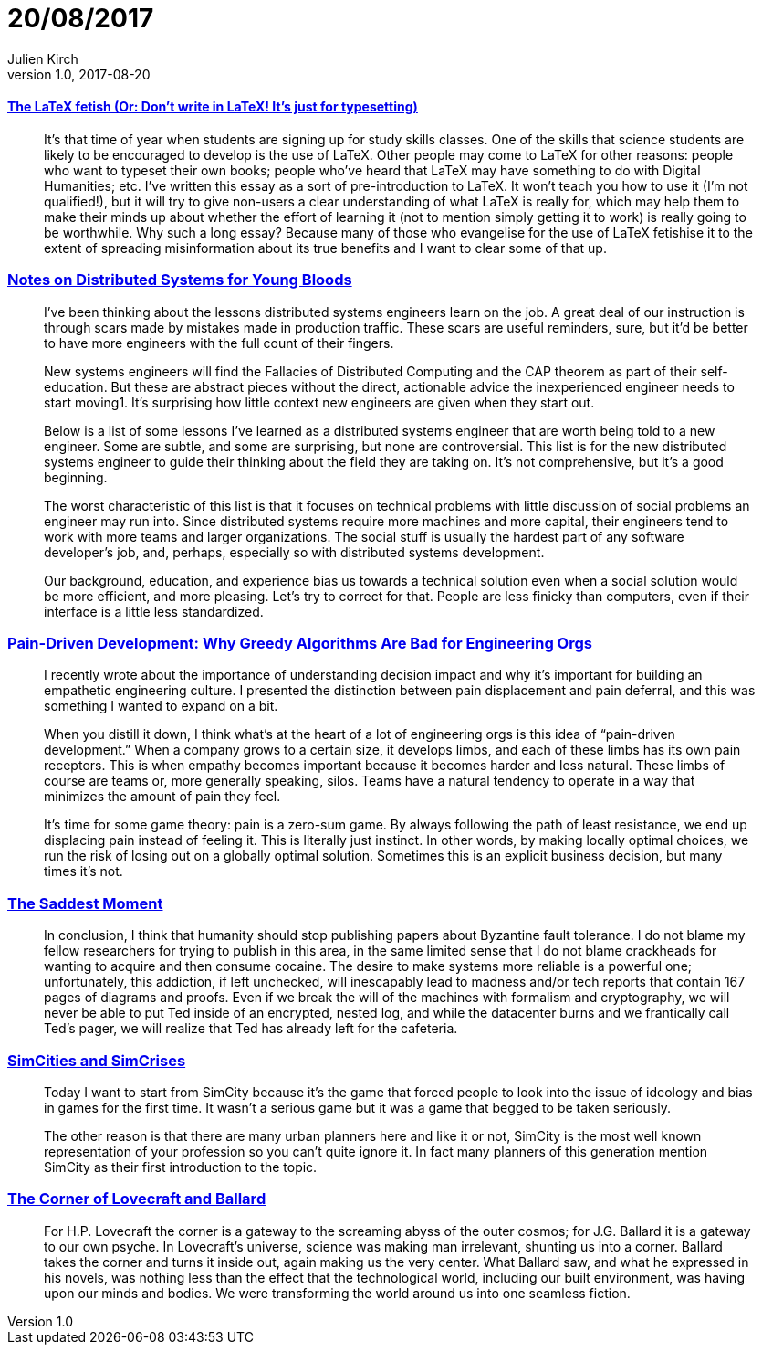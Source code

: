 = 20/08/2017
Julien Kirch
v1.0, 2017-08-20
:article_lang: en

==== link:http://www.danielallington.net/2016/09/the-latex-fetish/[The LaTeX fetish (Or: Don’t write in LaTeX! It’s just for typesetting)]

[quote]
____
It’s that time of year when students are signing up for study skills classes. One of the skills that science students are likely to be encouraged to develop is the use of LaTeX. Other people may come to LaTeX for other reasons: people who want to typeset their own books; people who’ve heard that LaTeX may have something to do with Digital Humanities; etc. I’ve written this essay as a sort of pre-introduction to LaTeX. It won’t teach you how to use it (I’m not qualified!), but it will try to give non-users a clear understanding of what LaTeX is really for, which may help them to make their minds up about whether the effort of learning it (not to mention simply getting it to work) is really going to be worthwhile. Why such a long essay? Because many of those who evangelise for the use of LaTeX fetishise it to the extent of spreading misinformation about its true benefits and I want to clear some of that up.
____

=== link:https://www.somethingsimilar.com/2013/01/14/notes-on-distributed-systems-for-young-bloods/[Notes on Distributed Systems for Young Bloods]

[quote]
____
I’ve been thinking about the lessons distributed systems engineers learn on the job. A great deal of our instruction is through scars made by mistakes made in production traffic. These scars are useful reminders, sure, but it’d be better to have more engineers with the full count of their fingers.

New systems engineers will find the Fallacies of Distributed Computing and the CAP theorem as part of their self-education. But these are abstract pieces without the direct, actionable advice the inexperienced engineer needs to start moving1. It’s surprising how little context new engineers are given when they start out.

Below is a list of some lessons I’ve learned as a distributed systems engineer that are worth being told to a new engineer. Some are subtle, and some are surprising, but none are controversial. This list is for the new distributed systems engineer to guide their thinking about the field they are taking on. It’s not comprehensive, but it’s a good beginning.

The worst characteristic of this list is that it focuses on technical problems with little discussion of social problems an engineer may run into. Since distributed systems require more machines and more capital, their engineers tend to work with more teams and larger organizations. The social stuff is usually the hardest part of any software developer’s job, and, perhaps, especially so with distributed systems development.

Our background, education, and experience bias us towards a technical solution even when a social solution would be more efficient, and more pleasing. Let’s try to correct for that. People are less finicky than computers, even if their interface is a little less standardized.
____

=== link:http://bravenewgeek.com/pain-driven-development-why-greedy-algorithms-are-bad-for-engineering-orgs/[Pain-Driven Development: Why Greedy Algorithms Are Bad for Engineering Orgs]

[quote]
____
I recently wrote about the importance of understanding decision impact and why it’s important for building an empathetic engineering culture. I presented the distinction between pain displacement and pain deferral, and this was something I wanted to expand on a bit.

When you distill it down, I think what’s at the heart of a lot of engineering orgs is this idea of “pain-driven development.” When a company grows to a certain size, it develops limbs, and each of these limbs has its own pain receptors. This is when empathy becomes important because it becomes harder and less natural. These limbs of course are teams or, more generally speaking, silos. Teams have a natural tendency to operate in a way that minimizes the amount of pain they feel.

It’s time for some game theory: pain is a zero-sum game. By always following the path of least resistance, we end up displacing pain instead of feeling it. This is literally just instinct. In other words, by making locally optimal choices, we run the risk of losing out on a globally optimal solution. Sometimes this is an explicit business decision, but many times it’s not.
____

=== link:http://scholar.harvard.edu/files/mickens/files/thesaddestmoment.pdf[The Saddest Moment]

[quote]
____
In conclusion, I think that humanity should stop publishing papers about Byzantine fault tolerance. I do not blame my fellow researchers for trying to publish in this area, in the same limited sense that I do not blame crackheads for wanting to acquire and then consume cocaine. The desire to make systems more reliable is a powerful one; unfortunately, this addiction, if left unchecked, will inescapably lead to madness and/or tech reports that contain 167 pages of diagrams and proofs. Even if we break the will of the machines with formalism and cryptography, we will never be able to put Ted inside of an encrypted, nested log, and while the datacenter burns and we frantically call Ted’s pager, we will realize that Ted has already left for the cafeteria.
____


=== link:http://molleindustria.org/GamesForCities/[SimCities and SimCrises]

[quote]
____
Today I want to start from SimCity because it’s the game that forced people to look into the issue of ideology and bias in games for the first time. It wasn’t a serious game but it was a game that begged to be taken seriously.

The other reason is that there are many urban planners here and like it or not, SimCity is the most well known representation of your profession so you can’t quite ignore it. In fact many planners of this generation mention SimCity as their first introduction to the topic.
____

=== link:https://placesjournal.org/article/the-corner-of-lovecraft-and-ballard/[The Corner of Lovecraft and Ballard]

[quote]
____
For H.P. Lovecraft the corner is a gateway to the screaming abyss of the outer cosmos; for J.G. Ballard it is a gateway to our own psyche. In Lovecraft’s universe, science was making man irrelevant, shunting us into a corner. Ballard takes the corner and turns it inside out, again making us the very center. What Ballard saw, and what he expressed in his novels, was nothing less than the effect that the technological world, including our built environment, was having upon our minds and bodies. We were transforming the world around us into one seamless fiction.
____
